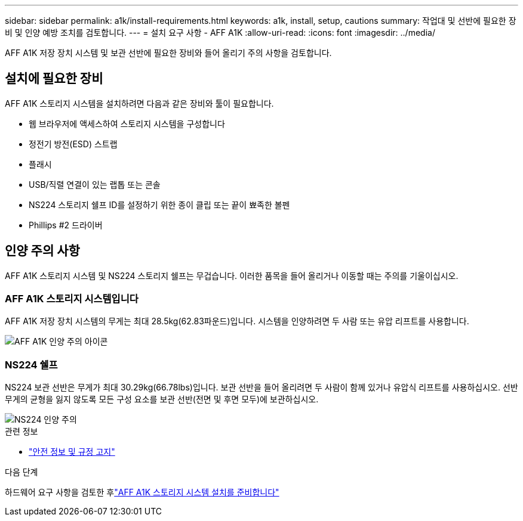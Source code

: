---
sidebar: sidebar 
permalink: a1k/install-requirements.html 
keywords: a1k, install, setup, cautions 
summary: 작업대 및 선반에 필요한 장비 및 인양 예방 조치를 검토합니다. 
---
= 설치 요구 사항 - AFF A1K
:allow-uri-read: 
:icons: font
:imagesdir: ../media/


[role="lead"]
AFF A1K 저장 장치 시스템 및 보관 선반에 필요한 장비와 들어 올리기 주의 사항을 검토합니다.



== 설치에 필요한 장비

AFF A1K 스토리지 시스템을 설치하려면 다음과 같은 장비와 툴이 필요합니다.

* 웹 브라우저에 액세스하여 스토리지 시스템을 구성합니다
* 정전기 방전(ESD) 스트랩
* 플래시
* USB/직렬 연결이 있는 랩톱 또는 콘솔
* NS224 스토리지 쉘프 ID를 설정하기 위한 종이 클립 또는 끝이 뾰족한 볼펜
* Phillips #2 드라이버




== 인양 주의 사항

AFF A1K 스토리지 시스템 및 NS224 스토리지 쉘프는 무겁습니다. 이러한 품목을 들어 올리거나 이동할 때는 주의를 기울이십시오.



=== AFF A1K 스토리지 시스템입니다

AFF A1K 저장 장치 시스템의 무게는 최대 28.5kg(62.83파운드)입니다. 시스템을 인양하려면 두 사람 또는 유압 리프트를 사용합니다.

image::../media/drw_a1k_weight_caution_ieops-1698.svg[AFF A1K 인양 주의 아이콘]



=== NS224 쉘프

NS224 보관 선반은 무게가 최대 30.29kg(66.78lbs)입니다. 보관 선반을 들어 올리려면 두 사람이 함께 있거나 유압식 리프트를 사용하십시오. 선반 무게의 균형을 잃지 않도록 모든 구성 요소를 보관 선반(전면 및 후면 모두)에 보관하십시오.

image::../media/drw_ns224_lifting_weight_ieops-1716.svg[NS224 인양 주의]

.관련 정보
* https://library.netapp.com/ecm/ecm_download_file/ECMP12475945["안전 정보 및 규정 고지"^]


.다음 단계
하드웨어 요구 사항을 검토한 후link:install-prepare.html["AFF A1K 스토리지 시스템 설치를 준비합니다"]
